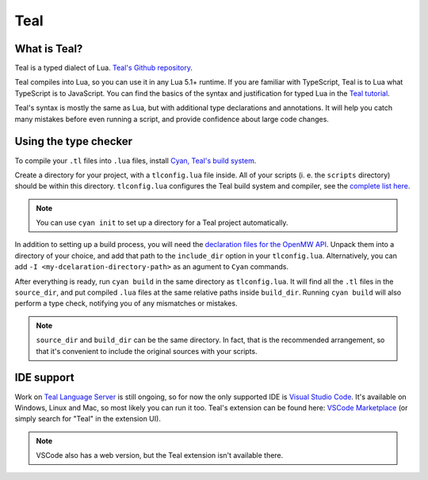 ####
Teal
####

What is Teal?
=============

Teal is a typed dialect of Lua. `Teal's Github repository <https://github.com/teal-language/tl>`_.

Teal compiles into Lua, so you can use it in any Lua 5.1+ runtime. If you are familiar with TypeScript, Teal is to Lua what TypeScript is to JavaScript.
You can find the basics of the syntax and justification for typed Lua in the `Teal tutorial <https://github.com/teal-language/tl/blob/master/docs/tutorial.md>`_.

Teal's syntax is mostly the same as Lua, but with additional type declarations and annotations.
It will help you catch many mistakes before even running a script, and provide confidence about large code changes.

Using the type checker
======================

To compile your ``.tl`` files into ``.lua`` files, install `Cyan, Teal's build system <https://github.com/teal-language/cyan>`_.

Create a directory for your project, with a ``tlconfig.lua`` file inside.
All of your scripts (i. e. the ``scripts`` directory) should be within this directory.
``tlconfig.lua`` configures the Teal build system and compiler, see the `complete list here <https://github.com/teal-language/tl/blob/master/docs/compiler_options.md>`_.

.. note::
  You can use ``cyan init`` to set up a directory for a Teal project automatically.

In addition to setting up a build process, you will need the `declaration files for the OpenMW API <https://gitlab.com/OpenMW/openmw/-/jobs/artifacts/master/raw/teal_declarations.zip?job=Teal>`_.
Unpack them into a directory of your choice, and add that path to the ``include_dir`` option in your ``tlconfig.lua``. Alternatively, you can add ``-I <my-dcelaration-directory-path>`` as an agument to ``Cyan`` commands.

After everything is ready, run ``cyan build`` in the same directory as ``tlconfig.lua``. It will find all the ``.tl`` files in the ``source_dir``, and put compiled ``.lua`` files at the same relative paths inside ``build_dir``.
Running ``cyan build`` will also perform a type check, notifying you of any mismatches or mistakes.

.. note::
  ``source_dir`` and ``build_dir`` can be the same directory. In fact, that is the recommended arrangement, so that it's convenient to include the original sources with your scripts.

IDE support
===========

Work on `Teal Language Server <https://github.com/teal-language/teal-language-server>`_ is still ongoing, so for now the only supported IDE is `Visual Studio Code <https://code.visualstudio.com/>`_.
It's available on Windows, Linux and Mac, so most likely you can run it too.
Teal's extension can be found here: `VSCode Marketplace <https://marketplace.visualstudio.com/items?itemName=pdesaulniers.vscode-teal>`_ (or simply search for "Teal" in the extension UI).

.. note::
  VSCode also has a web version, but the Teal extension isn't available there.
